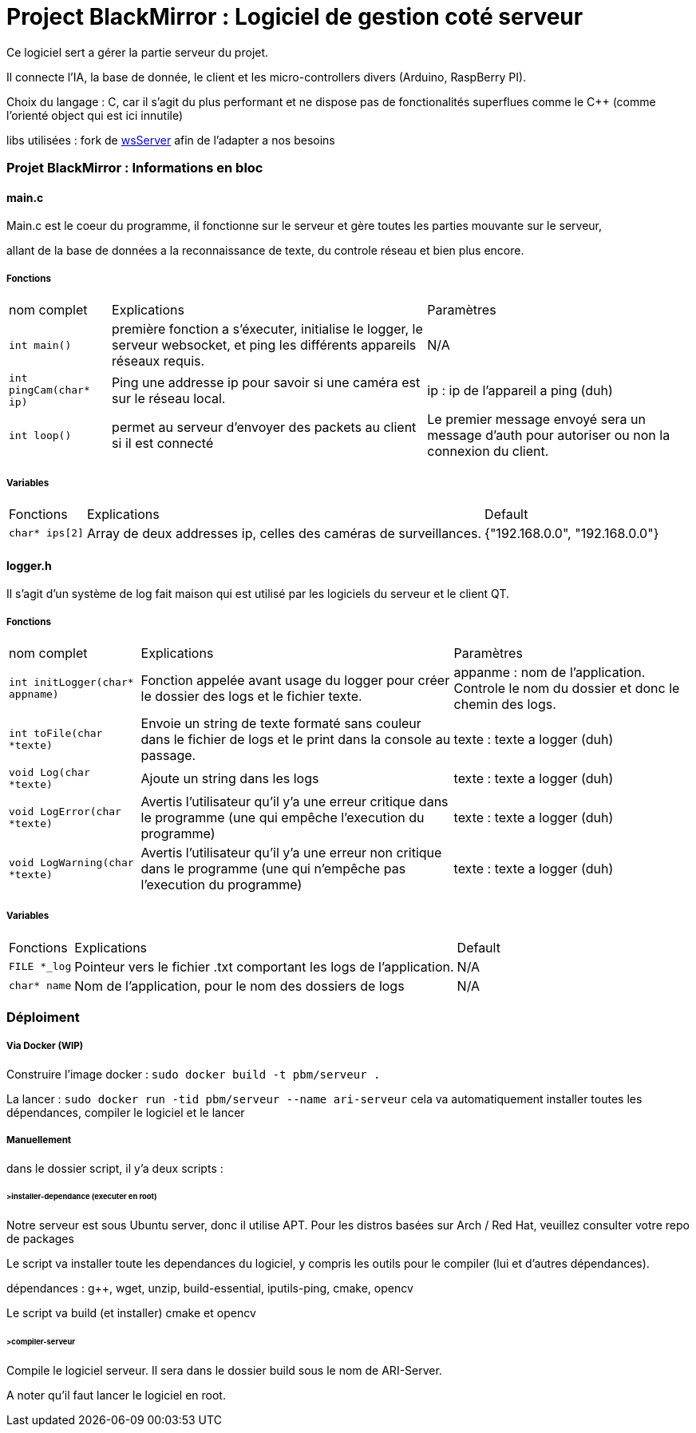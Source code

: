 = Project BlackMirror : Logiciel de gestion coté serveur

Ce logiciel sert a gérer la partie serveur du projet.

Il connecte l'IA, la base de donnée, le client et les micro-controllers divers (Arduino, RaspBerry PI).

Choix du langage : C, car il s'agit du plus performant et ne dispose pas de fonctionalités superflues comme le C++ (comme l'orienté object qui est ici innutile)

libs utilisées : fork de https://github.com/Theldus/wsServer[wsServer] afin de l'adapter a nos besoins

=== Projet BlackMirror : Informations en bloc
==== main.c

Main.c est le coeur du programme, il fonctionne sur le serveur et gère toutes les parties mouvante sur le serveur,

allant de la base de données a la reconnaissance de texte, du controle réseau et bien plus encore.

===== Fonctions
[cols="~,~,~"]
|===
| nom complet 
| Explications 
| Paramètres

| `int main()`
| première fonction a s'éxecuter, initialise le logger, le serveur websocket, et ping les différents appareils réseaux requis.
| N/A

| `int pingCam(char* ip)`
| Ping une addresse ip pour savoir si une caméra est sur le réseau local.
| ip : ip de l'appareil a ping (duh)

| `int loop()`
| permet au serveur d'envoyer des packets au client si il est connecté
| Le premier message envoyé sera un message d'auth pour autoriser ou non la connexion du client.

|===

===== Variables
[cols="~,~,~"]
|===
| Fonctions 
| Explications 
| Default

| `char* ips[2]`
| Array de deux addresses ip, celles des caméras de surveillances.
| {"192.168.0.0", "192.168.0.0"}

|===

==== logger.h

Il s'agit d'un système de log fait maison qui est utilisé par les logiciels du serveur et le client QT.

===== Fonctions
[cols="~,~,~"]
|===
| nom complet 
| Explications 
| Paramètres

| `int initLogger(char* appname)`
| Fonction appelée avant usage du logger pour créer le dossier des logs et le fichier texte.
| appanme : nom de l'application. Controle le nom du dossier et donc le chemin des logs.

| `int toFile(char *texte)`
| Envoie un string de texte formaté sans couleur dans le fichier de logs et le print dans la console au passage.
| texte : texte a logger (duh)

| `void Log(char *texte)`
| Ajoute un string dans les logs
| texte : texte a logger (duh)

| `void LogError(char *texte)`
| Avertis l'utilisateur qu'il y'a une erreur critique dans le programme (une qui empêche l'execution du programme)
| texte : texte a logger (duh)

| `void LogWarning(char *texte)`
| Avertis l'utilisateur qu'il y'a une erreur non critique dans le programme (une qui n'empêche pas l'execution du programme)
| texte : texte a logger (duh)

|===

===== Variables
[cols="~,~,~"]
|===
| Fonctions 
| Explications 
| Default

| `FILE *_log`
| Pointeur vers le fichier .txt comportant les logs de l'application.
| N/A

| `char* name`
| Nom de l'application, pour le nom des dossiers de logs
| N/A

|===

=== Déploiment
===== Via Docker (WIP)
Construire l'image docker :
`sudo docker build -t pbm/serveur .`

La lancer : 
`sudo docker run -tid pbm/serveur --name ari-serveur`
cela va automatiquement installer toutes les dépendances, compiler le logiciel et le lancer

===== Manuellement

dans le dossier script, il y'a deux scripts :

====== >installer-dependance (executer en root)
Notre serveur est sous Ubuntu server, donc il utilise APT. Pour les distros basées sur Arch / Red Hat, veuillez consulter votre repo de packages

Le script va installer toute les dependances du logiciel, y compris les outils pour le compiler (lui et d'autres dépendances).

dépendances : g++, wget, unzip, build-essential, iputils-ping, cmake, opencv

Le script va build (et installer) cmake et opencv

====== >compiler-serveur
Compile le logiciel serveur. Il sera dans le dossier build sous le nom de ARI-Server.

A noter qu'il faut lancer le logiciel en root.

